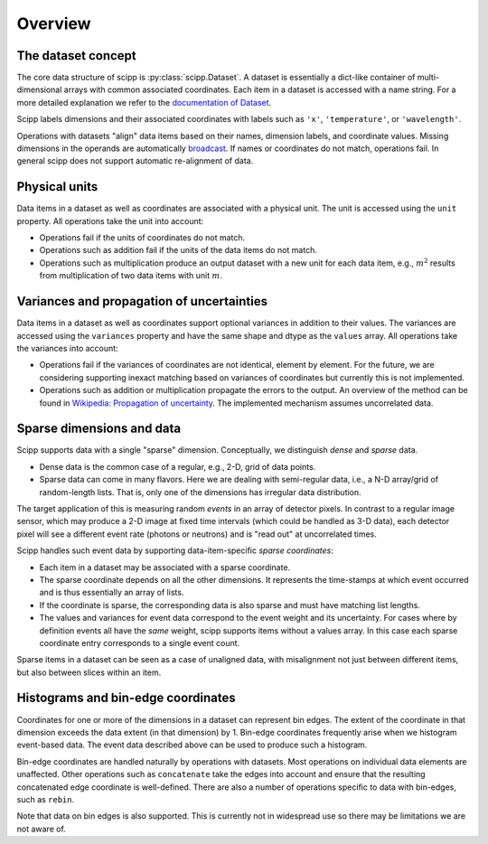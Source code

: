 .. _overview:

Overview
========

The dataset concept
-------------------

The core data structure of scipp is :py:class:`scipp.Dataset`.
A dataset is essentially a dict-like container of multi-dimensional arrays with common associated coordinates.
Each item in a dataset is accessed with a name string.
For a more detailed explanation we refer to the `documentation of Dataset <../user-guide/data-structures.html#Dataset>`_.

Scipp labels dimensions and their associated coordinates with labels such as ``'x'``, ``'temperature'``, or ``'wavelength'``.

Operations with datasets "align" data items based on their names, dimension labels, and coordinate values.
Missing dimensions in the operands are automatically `broadcast <https://docs.scipy.org/doc/numpy/user/basics.broadcasting.html>`_.
If names or coordinates do not match, operations fail.
In general scipp does not support automatic re-alignment of data.


Physical units
--------------

Data items in a dataset as well as coordinates are associated with a physical unit.
The unit is accessed using the ``unit`` property.
All operations take the unit into account:

- Operations fail if the units of coordinates do not match.
- Operations such as addition fail if the units of the data items do not match.
- Operations such as multiplication produce an output dataset with a new unit for each data item, e.g., :math:`m^{2}` results from multiplication of two data items with unit :math:`m`.


Variances and propagation of uncertainties
------------------------------------------

Data items in a dataset as well as coordinates support optional variances in addition to their values.
The variances are accessed using the ``variances`` property and have the same shape and dtype as the ``values`` array.
All operations take the variances into account:

- Operations fail if the variances of coordinates are not identical, element by element.
  For the future, we are considering supporting inexact matching based on variances of coordinates but currently this is not implemented.
- Operations such as addition or multiplication propagate the errors to the output.
  An overview of the method can be found in `Wikipedia: Propagation of uncertainty <https://en.wikipedia.org/wiki/Propagation_of_uncertainty>`_.
  The implemented mechanism assumes uncorrelated data.


Sparse dimensions and data
--------------------------

Scipp supports data with a single "sparse" dimension.
Conceptually, we distinguish *dense* and *sparse* data.

- Dense data is the common case of a regular, e.g., 2-D, grid of data points.
- Sparse data can come in many flavors.
  Here we are dealing with semi-regular data, i.e., a N-D array/grid of random-length lists.
  That is, only one of the dimensions has irregular data distribution.

The target application of this is measuring random *events* in an array of detector pixels.
In contrast to a regular image sensor, which may produce a 2-D image at fixed time intervals (which could be handled as 3-D data), each detector pixel will see a different event rate (photons or neutrons) and is "read out" at uncorrelated times.

Scipp handles such event data by supporting data-item-specific *sparse coordinates*:

- Each item in a dataset may be associated with a sparse coordinate.
- The sparse coordinate depends on all the other dimensions.
  It represents the time-stamps at which event occurred and is thus essentially an array of lists.
- If the coordinate is sparse, the corresponding data is also sparse and must have matching list lengths.
- The values and variances for event data correspond to the event weight and its uncertainty.
  For cases where by definition events all have the *same* weight, scipp supports items without a values array.
  In this case each sparse coordinate entry corresponds to a single event count.

Sparse items in a dataset can be seen as a case of unaligned data, with misalignment not just between different items, but also between slices within an item.


Histograms and bin-edge coordinates
-----------------------------------

Coordinates for one or more of the dimensions in a dataset can represent bin edges.
The extent of the coordinate in that dimension exceeds the data extent (in that dimension) by 1.
Bin-edge coordinates frequently arise when we histogram event-based data.
The event data described above can be used to produce such a histogram.

Bin-edge coordinates are handled naturally by operations with datasets.
Most operations on individual data elements are unaffected.
Other operations such as ``concatenate`` take the edges into account and ensure that the resulting concatenated edge coordinate is well-defined.
There are also a number of operations specific to data with bin-edges, such as ``rebin``.

Note that data on bin edges is also supported.
This is currently not in widespread use so there may be limitations we are not aware of.
